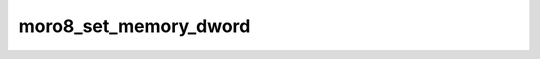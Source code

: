 .. -*- coding: utf-8 -*-
.. _moro8_set_memory_dword:

moro8_set_memory_dword
---------------------

.. contents::
   :local:
      
.. doxygenfunction:: moro8_set_memory_dword